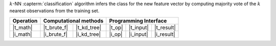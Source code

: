.. ******************************************************************************
.. * Copyright 2021 Intel Corporation
.. *
.. * Licensed under the Apache License, Version 2.0 (the "License");
.. * you may not use this file except in compliance with the License.
.. * You may obtain a copy of the License at
.. *
.. *     http://www.apache.org/licenses/LICENSE-2.0
.. *
.. * Unless required by applicable law or agreed to in writing, software
.. * distributed under the License is distributed on an "AS IS" BASIS,
.. * WITHOUT WARRANTIES OR CONDITIONS OF ANY KIND, either express or implied.
.. * See the License for the specific language governing permissions and
.. * limitations under the License.
.. *******************************************************************************/


:math:`k`-NN :capterm:`classification` algorithm infers the class for the new
feature vector by computing majority vote of the :math:`k` nearest observations
from the training set.


.. |t_math| replace:: :ref:`Training <knn_t_math>`
.. |t_brute_f| replace:: :ref:`Brute-force <knn_t_math_brute_force>`
.. |t_kd_tree| replace:: :ref:`k-d tree <knn_t_math_kd_tree>`
.. |t_input| replace:: :ref:`train_input <knn_t_api_input>`
.. |t_result| replace:: :ref:`train_result <knn_t_api_result>`
.. |t_op| replace:: :ref:`train(...) <knn_t_api>`

.. |i_math| replace:: :ref:`Inference <knn_i_math>`
.. |i_brute_f| replace:: :ref:`Brute-force <knn_i_math_brute_force>`
.. |i_kd_tree| replace:: :ref:`k-d tree <knn_i_math_kd_tree>`
.. |i_input| replace:: :ref:`infer_input <knn_i_api_input>`
.. |i_result| replace:: :ref:`infer_result <knn_i_api_result>`
.. |i_op| replace:: :ref:`infer(...) <knn_i_api>`

=============== ============= ============= ======== =========== ============
 **Operation**  **Computational methods**     **Programming Interface**
--------------- --------------------------- ---------------------------------
   |t_math|      |t_brute_f|   |t_kd_tree|   |t_op|   |t_input|   |t_result|
   |i_math|      |i_brute_f|   |i_kd_tree|   |i_op|   |i_input|   |i_result|
=============== ============= ============= ======== =========== ============
